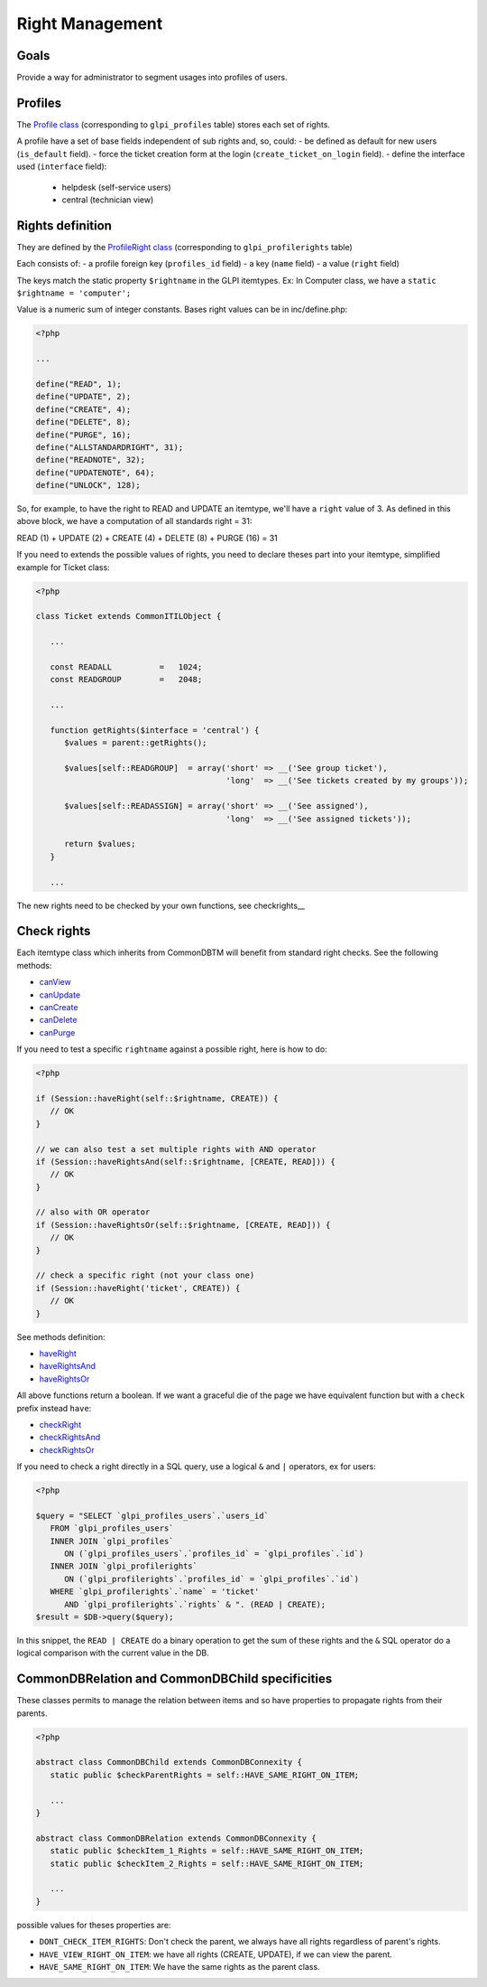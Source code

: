 Right Management
----------------

Goals
^^^^^

Provide a way for administrator to segment usages into profiles of users.


Profiles
^^^^^^^^

The `Profile class <https://forge.glpi-project.org/apidoc/class-Profile.html>`_ (corresponding to ``glpi_profiles`` table) stores each set of rights.

A profile have a set of base fields independent of sub rights and, so, could:
- be defined as default for new users (``is_default`` field).
- force the ticket creation form at the login (``create_ticket_on_login`` field).
- define the interface used (``interface`` field):
   - helpdesk (self-service users)
   - central (technician view)


Rights definition
^^^^^^^^^^^^^^^^^

They are defined by the `ProfileRight class <https://forge.glpi-project.org/apidoc/class-ProfileRight.html>`_ (corresponding to ``glpi_profilerights`` table)

Each consists of:
- a profile foreign key (``profiles_id`` field)
- a key (``name`` field)
- a value (``right`` field)

The keys match the static property ``$rightname`` in the GLPI itemtypes.
Ex: In Computer class, we have a ``static $rightname = 'computer';``

Value is a numeric sum of integer constants.
Bases right values can be in inc/define.php:

.. code-block:: php

   <?php

   ...

   define("READ", 1);
   define("UPDATE", 2);
   define("CREATE", 4);
   define("DELETE", 8);
   define("PURGE", 16);
   define("ALLSTANDARDRIGHT", 31);
   define("READNOTE", 32);
   define("UPDATENOTE", 64);
   define("UNLOCK", 128);

So, for example, to have the right to READ and UPDATE an itemtype, we'll have a ``right`` value of 3.
As defined in this above block, we have a computation of all standards right = 31:

READ (1)
\+ UPDATE (2)
\+ CREATE (4)
\+ DELETE (8)
\+ PURGE (16)
= 31

If you need to extends the possible values of rights, you need to declare theses part into your itemtype, simplified example for Ticket class:

.. code-block:: php

   <?php

   class Ticket extends CommonITILObject {

      ...

      const READALL          =   1024;
      const READGROUP        =   2048;

      ...

      function getRights($interface = 'central') {
         $values = parent::getRights();

         $values[self::READGROUP]  = array('short' => __('See group ticket'),
                                           'long'  => __('See tickets created by my groups'));

         $values[self::READASSIGN] = array('short' => __('See assigned'),
                                           'long'  => __('See assigned tickets'));

         return $values;
      }

      ...

The new rights need to be checked by your own functions, see checkrights__


Check rights
^^^^^^^^^^^^

Each itemtype class which inherits from CommonDBTM will benefit from standard right checks.
See the following methods:

- `canView <https://forge.glpi-project.org/apidoc/class-CommonDBTM.html#_canView>`_
- `canUpdate <https://forge.glpi-project.org/apidoc/class-CommonDBTM.html#_canUpdate>`_
- `canCreate <https://forge.glpi-project.org/apidoc/class-CommonDBTM.html#_canCreate>`_
- `canDelete <https://forge.glpi-project.org/apidoc/class-CommonDBTM.html#_canDelete>`_
- `canPurge <https://forge.glpi-project.org/apidoc/class-CommonDBTM.html#_canPurge>`_

If you need to test a specific ``rightname`` against a possible right, here is how to do:

.. code-block:: php

   <?php

   if (Session::haveRight(self::$rightname, CREATE)) {
      // OK
   }

   // we can also test a set multiple rights with AND operator
   if (Session::haveRightsAnd(self::$rightname, [CREATE, READ])) {
      // OK
   }

   // also with OR operator
   if (Session::haveRightsOr(self::$rightname, [CREATE, READ])) {
      // OK
   }

   // check a specific right (not your class one)
   if (Session::haveRight('ticket', CREATE)) {
      // OK
   }

See methods definition:

* `haveRight <https://forge.glpi-project.org/apidoc/class-Session.html#_haveRight>`_
* `haveRightsAnd <https://forge.glpi-project.org/apidoc/class-Session.html#_haveRightsAnd>`_
* `haveRightsOr <https://forge.glpi-project.org/apidoc/class-Session.html#_haveRightsOr>`_

All above functions return a boolean. If we want a graceful die of the page we have equivalent function but with a ``check`` prefix instead ``have``:

* `checkRight <https://forge.glpi-project.org/apidoc/class-Session.html#_checkRight>`_
* `checkRightsAnd <https://forge.glpi-project.org/apidoc/class-Session.html#_checkRightsAnd>`_
* `checkRightsOr <https://forge.glpi-project.org/apidoc/class-Session.html#_checkRightsOr>`_

If you need to check a right directly in a SQL query, use a logical ``&`` and ``|`` operators, ex for users:

.. code-block:: php

   <?php

   $query = "SELECT `glpi_profiles_users`.`users_id`
      FROM `glpi_profiles_users`
      INNER JOIN `glpi_profiles`
         ON (`glpi_profiles_users`.`profiles_id` = `glpi_profiles`.`id`)
      INNER JOIN `glpi_profilerights`
         ON (`glpi_profilerights`.`profiles_id` = `glpi_profiles`.`id`)
      WHERE `glpi_profilerights`.`name` = 'ticket'
         AND `glpi_profilerights`.`rights` & ". (READ | CREATE);
   $result = $DB->query($query);

In this snippet, the ``READ | CREATE`` do a binary operation to get the sum of these rights and the ``&`` SQL operator do a logical comparison with the current value in the DB.


CommonDBRelation and CommonDBChild specificities
^^^^^^^^^^^^^^^^^^^^^^^^^^^^^^^^^^^^^^^^^^^^^^^^

These classes permits to manage the relation between items and so have properties to propagate rights from their parents.

.. code-block:: php

   <?php

   abstract class CommonDBChild extends CommonDBConnexity {
      static public $checkParentRights = self::HAVE_SAME_RIGHT_ON_ITEM;

      ...
   }

   abstract class CommonDBRelation extends CommonDBConnexity {
      static public $checkItem_1_Rights = self::HAVE_SAME_RIGHT_ON_ITEM;
      static public $checkItem_2_Rights = self::HAVE_SAME_RIGHT_ON_ITEM;

      ...
   }

possible values for theses properties are:

* ``DONT_CHECK_ITEM_RIGHTS``:  Don't check the parent, we always have all rights regardless of parent's rights.
* ``HAVE_VIEW_RIGHT_ON_ITEM``: we have all rights (CREATE, UPDATE), if we can view the parent.
* ``HAVE_SAME_RIGHT_ON_ITEM``: We have the same rights as the parent class.
